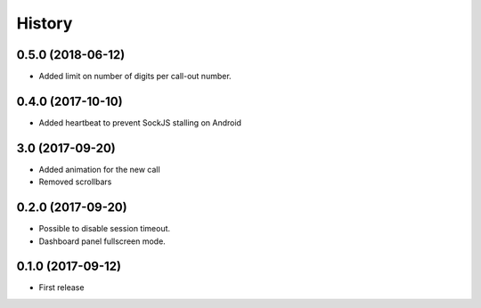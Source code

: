 =======
History
=======

0.5.0 (2018-06-12)
------------------

* Added limit on number of digits per call-out number.

0.4.0 (2017-10-10)
------------------

* Added heartbeat to prevent SockJS stalling on Android

3.0 (2017-09-20)
------------------

* Added animation for the new call
* Removed scrollbars

0.2.0 (2017-09-20)
------------------

* Possible to disable session timeout.
* Dashboard panel fullscreen mode.

0.1.0 (2017-09-12)
------------------

* First release

